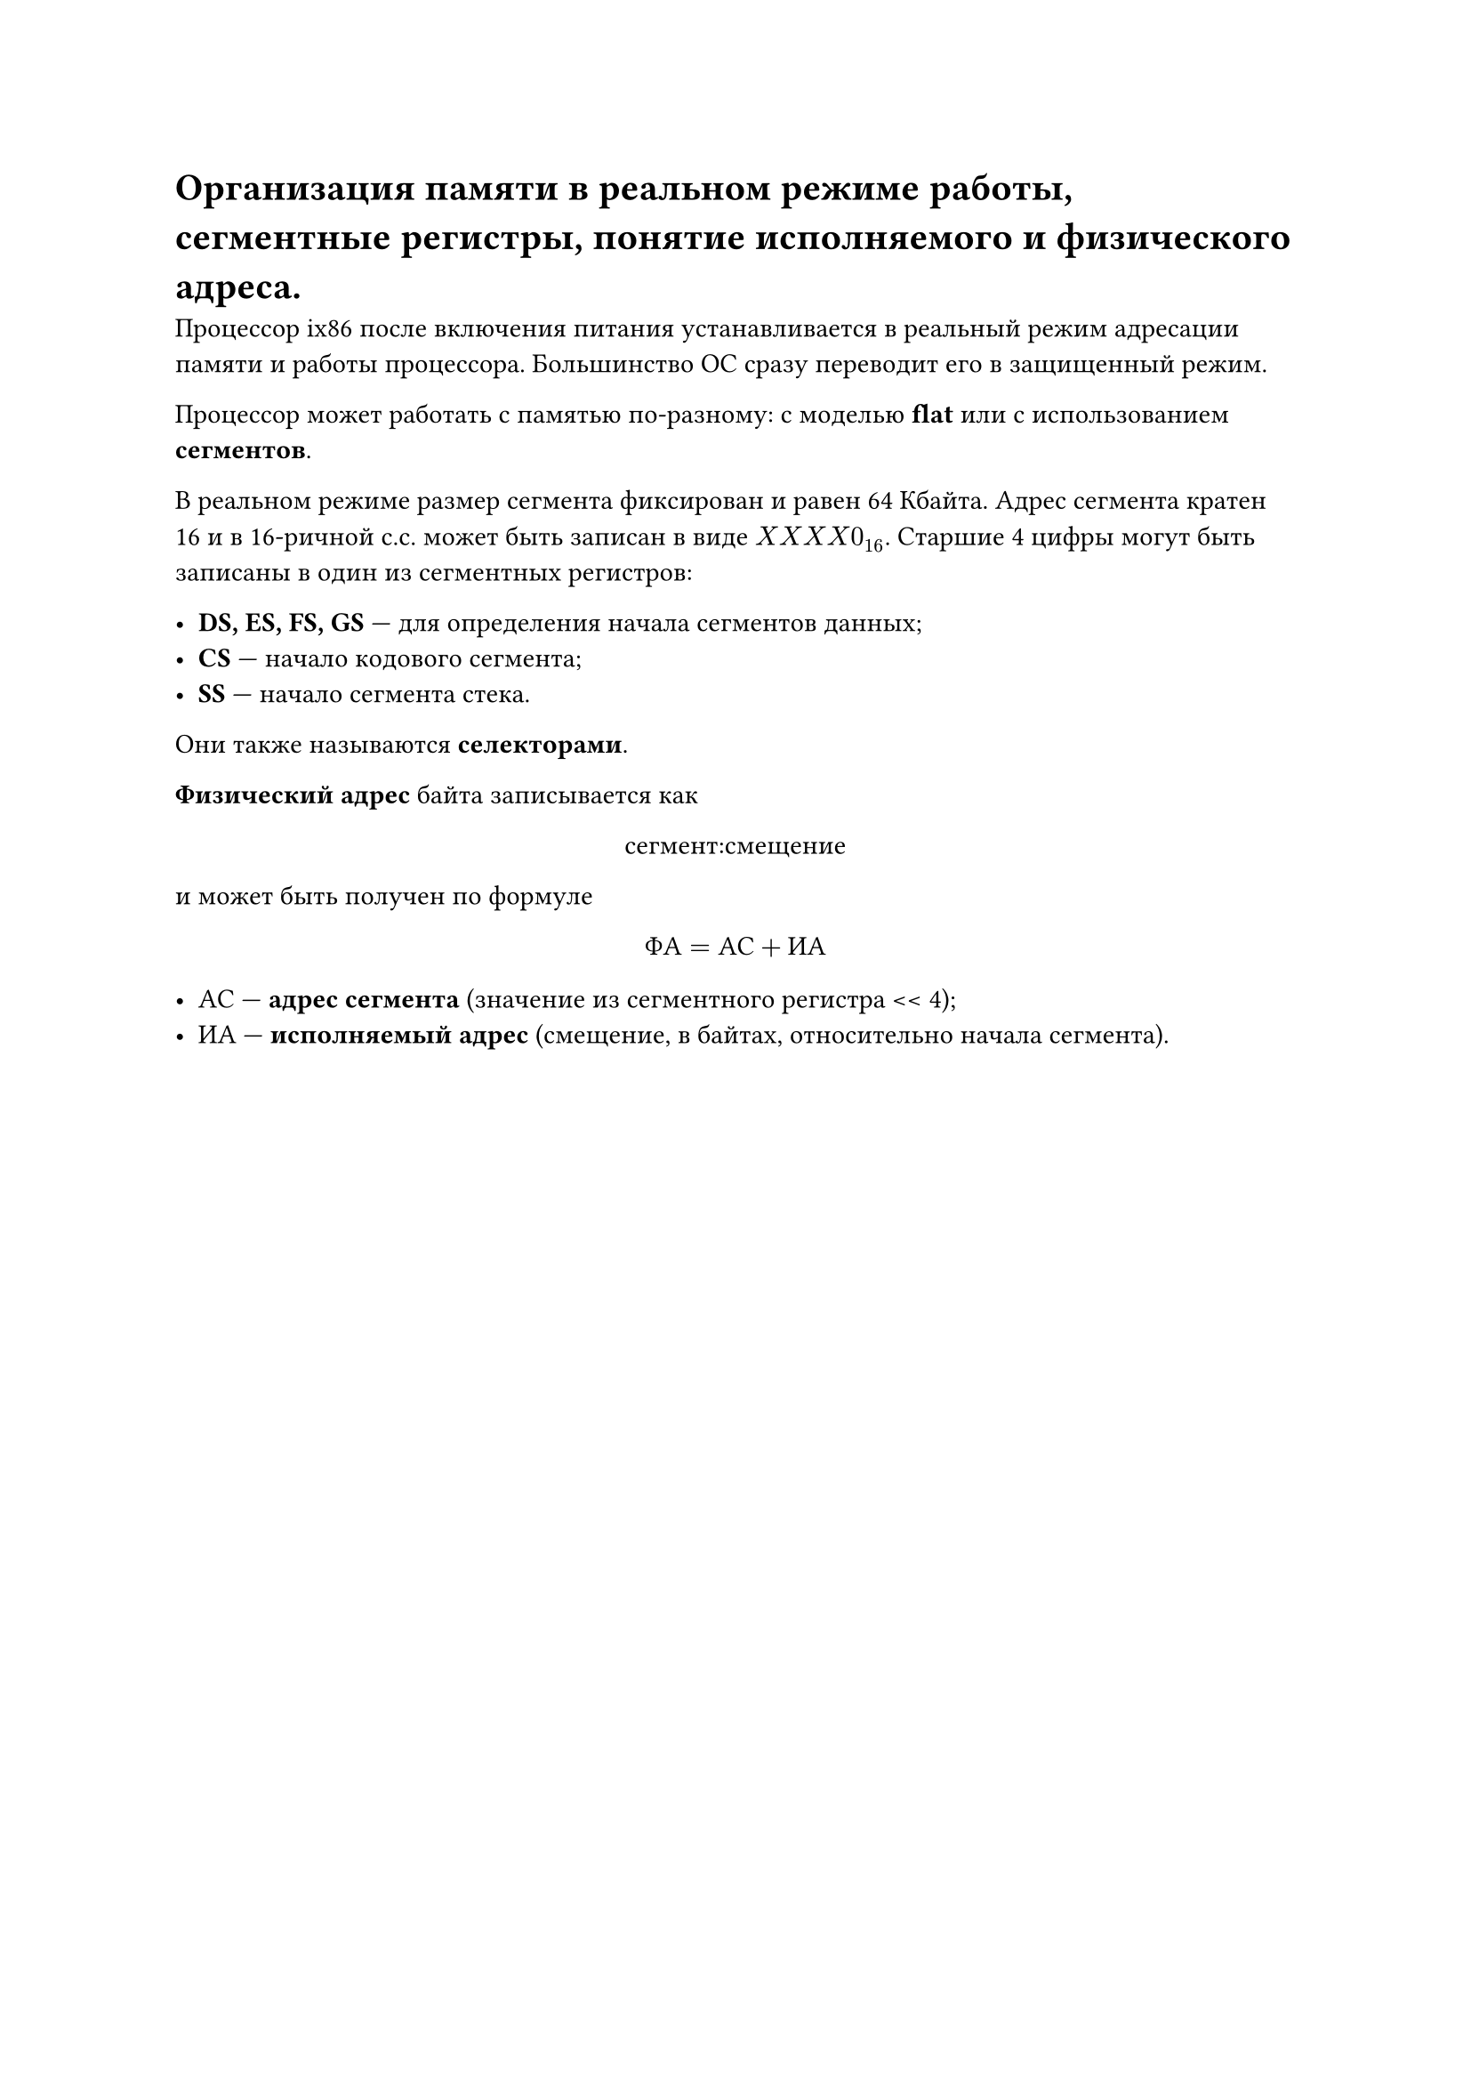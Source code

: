 = Организация памяти в реальном режиме работы, сегментные регистры, понятие исполняемого и физического адреса.

Процессор ix86 после включения питания устанавливается в реальный режим адресации памяти и работы процессора. Большинство ОС сразу переводит его в защищенный режим.

Процессор может работать с памятью по-разному: с моделью *flat* или с использованием *сегментов*.

В реальном режиме размер сегмента фиксирован и равен 64 Кбайта. Адрес сегмента кратен 16 и в 16-ричной с.с. может быть записан в виде $X X X X 0_16$. Старшие 4 цифры могут быть записаны в один из сегментных регистров:

- *DS, ES, FS, GS* --- для определения начала сегментов данных;
- *CS* --- начало кодового сегмента;
- *SS* --- начало сегмента стека.

Они также называются *селекторами*.

*Физический адрес* байта записывается как

#align(center)[сегмент:смещение]

и может быть получен по формуле

$ Ф А = А С + И А $

- АС --- *адрес сегмента* (значение из сегментного регистра \<\< 4);
- ИА --- *исполняемый адрес* (смещение, в байтах, относительно начала сегмента).
